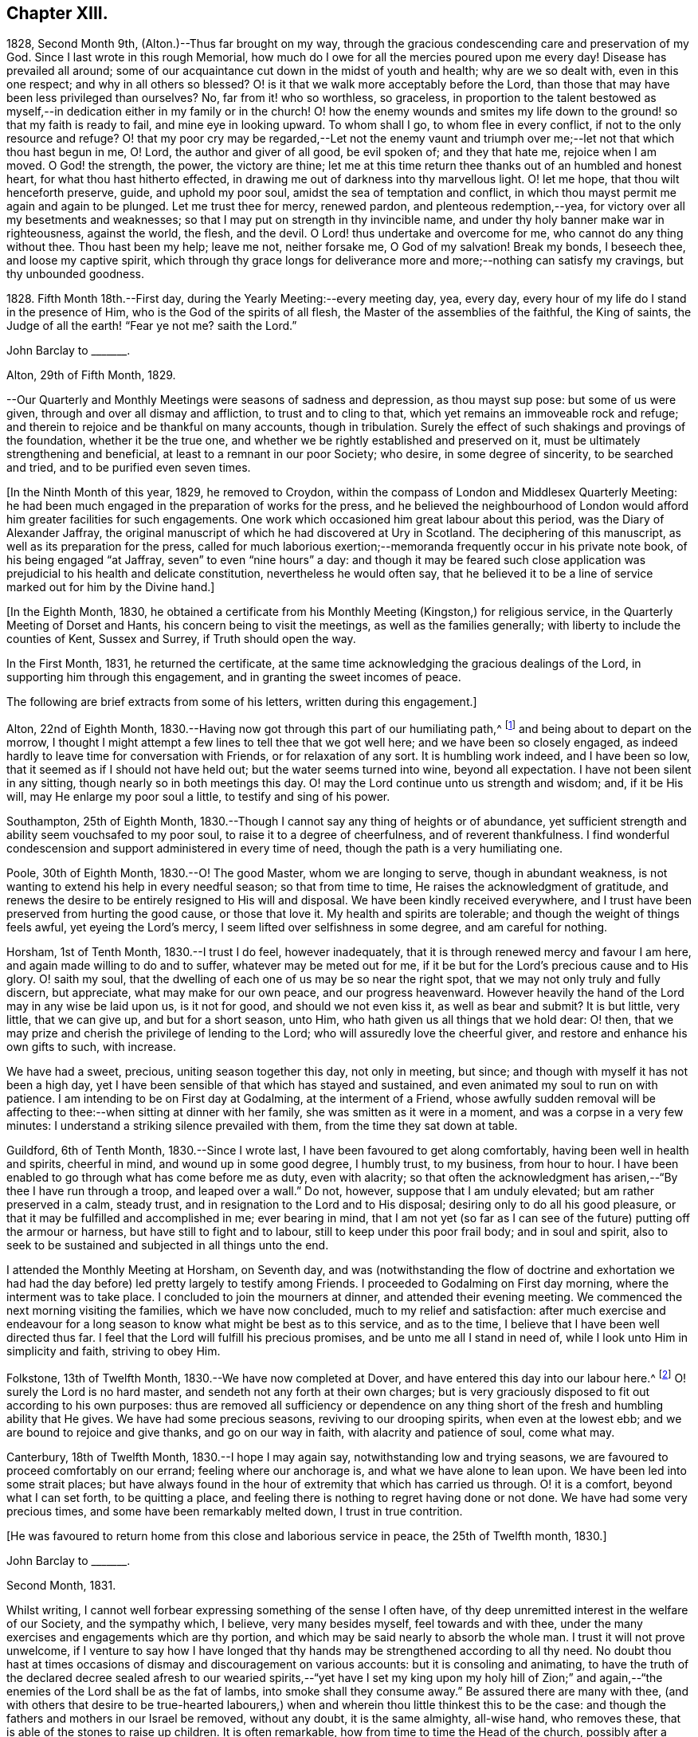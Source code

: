== Chapter XIII.

1828, Second Month 9th, (Alton.)--Thus far brought on my way,
through the gracious condescending care and preservation of my God.
Since I last wrote in this rough Memorial,
how much do I owe for all the mercies poured upon me every day!
Disease has prevailed all around;
some of our acquaintance cut down in the midst of youth and health;
why are we so dealt with, even in this one respect; and why in all others so blessed?
O! is it that we walk more acceptably before the Lord,
than those that may have been less privileged than ourselves?
No, far from it! who so worthless, so graceless,
in proportion to the talent bestowed as myself,--in
dedication either in my family or in the church!
O! how the enemy wounds and smites my life down to
the ground! so that my faith is ready to fail,
and mine eye in looking upward.
To whom shall I go, to whom flee in every conflict,
if not to the only resource and refuge?
O! that my poor cry may be regarded,--Let not the enemy vaunt and
triumph over me;--let not that which thou hast begun in me,
O! Lord, the author and giver of all good, be evil spoken of; and they that hate me,
rejoice when I am moved.
O God! the strength, the power, the victory are thine;
let me at this time return thee thanks out of an humbled and honest heart,
for what thou hast hitherto effected,
in drawing me out of darkness into thy marvellous light.
O! let me hope, that thou wilt henceforth preserve, guide, and uphold my poor soul,
amidst the sea of temptation and conflict,
in which thou mayst permit me again and again to be plunged.
Let me trust thee for mercy, renewed pardon, and plenteous redemption,--yea,
for victory over all my besetments and weaknesses;
so that I may put on strength in thy invincible name,
and under thy holy banner make war in righteousness, against the world, the flesh,
and the devil.
O Lord! thus undertake and overcome for me, who cannot do any thing without thee.
Thou hast been my help; leave me not, neither forsake me, O God of my salvation!
Break my bonds, I beseech thee, and loose my captive spirit,
which through thy grace longs for deliverance more
and more;--nothing can satisfy my cravings,
but thy unbounded goodness.

1828+++.+++ Fifth Month 18th.--First day, during the Yearly Meeting:--every meeting day, yea,
every day, every hour of my life do I stand in the presence of Him,
who is the God of the spirits of all flesh, the Master of the assemblies of the faithful,
the King of saints, the Judge of all the earth! "`Fear ye not me?
saith the Lord.`"

John Barclay to +++_______+++.

Alton, 29th of Fifth Month, 1829.

--Our Quarterly and Monthly Meetings were seasons of sadness and depression,
as thou mayst sup pose: but some of us were given,
through and over all dismay and affliction, to trust and to cling to that,
which yet remains an immoveable rock and refuge;
and therein to rejoice and be thankful on many accounts, though in tribulation.
Surely the effect of such shakings and provings of the foundation,
whether it be the true one, and whether we be rightly established and preserved on it,
must be ultimately strengthening and beneficial,
at least to a remnant in our poor Society; who desire, in some degree of sincerity,
to be searched and tried, and to be purified even seven times.

+++[+++In the Ninth Month of this year, 1829, he removed to Croydon,
within the compass of London and Middlesex Quarterly Meeting:
he had been much engaged in the preparation of works for the press,
and he believed the neighbourhood of London would
afford him greater facilities for such engagements.
One work which occasioned him great labour about this period,
was the Diary of Alexander Jaffray,
the original manuscript of which he had discovered at Ury in Scotland.
The deciphering of this manuscript, as well as its preparation for the press,
called for much laborious exertion;--memoranda frequently occur in his private note book,
of his being engaged "`at Jaffray, seven`" to even "`nine hours`" a day:
and though it may be feared such close application
was prejudicial to his health and delicate constitution,
nevertheless he would often say,
that he believed it to be a line of service marked out for him by the Divine hand.]

+++[+++In the Eighth Month, 1830,
he obtained a certificate from his Monthly Meeting (Kingston,) for religious service,
in the Quarterly Meeting of Dorset and Hants, his concern being to visit the meetings,
as well as the families generally; with liberty to include the counties of Kent,
Sussex and Surrey, if Truth should open the way.

In the First Month, 1831, he returned the certificate,
at the same time acknowledging the gracious dealings of the Lord,
in supporting him through this engagement, and in granting the sweet incomes of peace.

The following are brief extracts from some of his letters,
written during this engagement.]

Alton, 22nd of Eighth Month,
1830.--Having now got through this part of our humiliating path,^
footnote:[He was united with his friend J. F. Marsh in this part of his service.]
and being about to depart on the morrow,
I thought I might attempt a few lines to tell thee that we got well here;
and we have been so closely engaged,
as indeed hardly to leave time for conversation with Friends,
or for relaxation of any sort.
It is humbling work indeed, and I have been so low,
that it seemed as if I should not have held out; but the water seems turned into wine,
beyond all expectation.
I have not been silent in any sitting, though nearly so in both meetings this day.
O! may the Lord continue unto us strength and wisdom; and, if it be His will,
may He enlarge my poor soul a little, to testify and sing of his power.

Southampton, 25th of Eighth Month,
1830.--Though I cannot say any thing of heights or of abundance,
yet sufficient strength and ability seem vouchsafed to my poor soul,
to raise it to a degree of cheerfulness, and of reverent thankfulness.
I find wonderful condescension and support administered in every time of need,
though the path is a very humiliating one.

Poole, 30th of Eighth Month, 1830.--O! The good Master, whom we are longing to serve,
though in abundant weakness, is not wanting to extend his help in every needful season;
so that from time to time, He raises the acknowledgment of gratitude,
and renews the desire to be entirely resigned to His will and disposal.
We have been kindly received everywhere,
and I trust have been preserved from hurting the good cause, or those that love it.
My health and spirits are tolerable; and though the weight of things feels awful,
yet eyeing the Lord`'s mercy, I seem lifted over selfishness in some degree,
and am careful for nothing.

Horsham, 1st of Tenth Month, 1830.--I trust I do feel, however inadequately,
that it is through renewed mercy and favour I am here,
and again made willing to do and to suffer, whatever may be meted out for me,
if it be but for the Lord`'s precious cause and to His glory.
O! saith my soul, that the dwelling of each one of us may be so near the right spot,
that we may not only truly and fully discern, but appreciate,
what may make for our own peace, and our progress heavenward.
However heavily the hand of the Lord may in any wise be laid upon us, is it not for good,
and should we not even kiss it, as well as bear and submit?
It is but little, very little, that we can give up, and but for a short season, unto Him,
who hath given us all things that we hold dear: O! then,
that we may prize and cherish the privilege of lending to the Lord;
who will assuredly love the cheerful giver,
and restore and enhance his own gifts to such, with increase.

We have had a sweet, precious, uniting season together this day, not only in meeting,
but since; and though with myself it has not been a high day,
yet I have been sensible of that which has stayed and sustained,
and even animated my soul to run on with patience.
I am intending to be on First day at Godalming, at the interment of a Friend,
whose awfully sudden removal will be affecting to
thee:--when sitting at dinner with her family,
she was smitten as it were in a moment, and was a corpse in a very few minutes:
I understand a striking silence prevailed with them,
from the time they sat down at table.

Guildford, 6th of Tenth Month, 1830.--Since I wrote last,
I have been favoured to get along comfortably, having been well in health and spirits,
cheerful in mind, and wound up in some good degree, I humbly trust, to my business,
from hour to hour.
I have been enabled to go through what has come before me as duty, even with alacrity;
so that often the acknowledgment has arisen,--"`By thee I have run through a troop,
and leaped over a wall.`"
Do not, however, suppose that I am unduly elevated; but am rather preserved in a calm,
steady trust, and in resignation to the Lord and to His disposal;
desiring only to do all his good pleasure,
or that it may be fulfilled and accomplished in me; ever bearing in mind,
that I am not yet (so far as I can see of the future) putting off the armour or harness,
but have still to fight and to labour, still to keep under this poor frail body;
and in soul and spirit,
also to seek to be sustained and subjected in all things unto the end.

I attended the Monthly Meeting at Horsham, on Seventh day,
and was (notwithstanding the flow of doctrine and exhortation we
had had the day before) led pretty largely to testify among Friends.
I proceeded to Godalming on First day morning, where the interment was to take place.
I concluded to join the mourners at dinner, and attended their evening meeting.
We commenced the next morning visiting the families, which we have now concluded,
much to my relief and satisfaction:
after much exercise and endeavour for a long season
to know what might be best as to this service,
and as to the time, I believe that I have been well directed thus far.
I feel that the Lord will fulfill his precious promises,
and be unto me all I stand in need of, while I look unto Him in simplicity and faith,
striving to obey Him.

Folkstone, 13th of Twelfth Month, 1830.--We have now completed at Dover,
and have entered this day into our labour here.^
footnote:[He was joined by his friend Daniel P. Hack at Dover;
they visited the several meetings and the families of Folkstone Monthly Meeting,
besides the other meetings of this county.]
O! surely the Lord is no hard master, and sendeth not any forth at their own charges;
but is very graciously disposed to fit out according to his own purposes:
thus are removed all sufficiency or dependence on any thing
short of the fresh and humbling ability that He gives.
We have had some precious seasons, reviving to our drooping spirits,
when even at the lowest ebb; and we are bound to rejoice and give thanks,
and go on our way in faith, with alacrity and patience of soul, come what may.

Canterbury, 18th of Twelfth Month, 1830.--I hope I may again say,
notwithstanding low and trying seasons,
we are favoured to proceed comfortably on our errand; feeling where our anchorage is,
and what we have alone to lean upon.
We have been led into some strait places;
but have always found in the hour of extremity that which has carried us through.
O! it is a comfort, beyond what I can set forth, to be quitting a place,
and feeling there is nothing to regret having done or not done.
We have had some very precious times, and some have been remarkably melted down,
I trust in true contrition.

+++[+++He was favoured to return home from this close and laborious service in peace,
the 25th of Twelfth month, 1830.]

John Barclay to +++_______+++.

Second Month, 1831.

Whilst writing, I cannot well forbear expressing something of the sense I often have,
of thy deep unremitted interest in the welfare of our Society, and the sympathy which,
I believe, very many besides myself, feel towards and with thee,
under the many exercises and engagements which are thy portion,
and which may be said nearly to absorb the whole man.
I trust it will not prove unwelcome,
if I venture to say how I have longed that thy hands
may be strengthened according to all thy need.
No doubt thou hast at times occasions of dismay and discouragement on various accounts:
but it is consoling and animating,
to have the truth of the declared decree sealed afresh to our wearied
spirits,--"`yet have I set my king upon my holy hill of Zion;`"
and again,--"`the enemies of the Lord shall be as the fat of lambs,
into smoke shall they consume away.`"
Be assured there are many with thee,
(and with others that desire to be true-hearted labourers,)
when and wherein thou little thinkest this to be the case:
and though the fathers and mothers in our Israel be removed, without any doubt,
it is the same almighty, all-wise hand, who removes these,
that is able of the stones to raise up children.
It is often remarkable, how from time to time the Head of the church,
possibly after a time of treading down and humiliation,
raises up instruments and aids in all the different offices, one here and another there;
even so,
that we cannot find any cause to murmur against "`the good man
of the house,`" although it be according to His own purposes,
grace, and goodwill,
and not according to our mere human apprehensions of what would be best.
Thus he renews the face of his earth spiritually,
and brings forth a song in the hearts of his children,
somewhat similar to those beautiful words in Ps. 89:16-8 verses--"`Who
in the heaven can be compared unto the Lord,`" etc.

1831.--O! the glory,
the excellency of the power and wisdom and truth of our God and Saviour!
How was he manifested, and his grace and goodness, and plenteous redemption,
when the groans and cries of some of his poor oppressed and exercised
ones went up as mingled clouds of incense! "`For the sighing of the poor,
for the cry of the needy, now will I arise, said the Lord.`"
When things are apparently at the lowest,--when our prayers seem to return into
our own bosom,--when the heavens are wrapped in thick folded curtains of darkness,
then the coming of the Lord on high is often as the vivid lightning,
enlightening the skies, from the east to the west; in effect declaring to poor mortals,
that it is He alone who can create light and darkness,--can cause the light to shine
in and out of darkness,--and can turn the night season spiritually into the noon-day.

1832, 14th of First Month.--Employed on Jaffray nine hours.
Some days this week, I was exceedingly stripped, low, and tempted, almost beyond measure:
but on Fourth day, had a good meeting,
and a sweet silent opportunity with a young person who has applied for membership.
These words were impressed on my mind, "`If ye abide in me, and my words abide in you,
ye shall ask what ye will, and it shall be done unto you.`"

1832, 21st of Fifth Month.--I resume these notes, and it is under a sense,
greater if possible than ever,
of my incompetency to set forth my many feelings and exercises,
either in reference to my own condition,
or that of the gathered church with whom I associate.
I cannot recur in this place to what has transpired,
since I last wrote in this little book; suffice it to say,
my soul does feebly desire to bless the great name of the Lord, my Saviour,
for the very thought and hope now presented before me--that because He lives,
I live also.
To be preserved alive in the Truth unto this day,
and once more to meet with and recognise my friends in the Truth,
in the life of it,--this is indeed a favour.
And to be given to know, in any measure, what has aimed at the life,
and is yet seeking to devour,
leads to some hope of a complete deliverance from the snares of death.
Ever since I have attended this Yearly Meeting, my mind has been deeply exercised,
according to my capacity, for the welfare of this people.
As I proceed in my pilgrimage, I trust my confidence is increasing,
that the great "`I Am,`" the King of Zion, still reigns,
and will reign to the overthrow of all his enemies;
and that he alone is equal to take care of his church,
and to overrule all things for the good of his little dependent ones.
Yet, O! how awful do the times appear in which we live;
and how awfully critical is our standing among the various professions around us:
doubtless, it always has been so, perhaps more so,
than those of any particular age may have thought.
Every period has had its dangers, its temptations, its responsibilities.
Yet surely ours are, if not new, very specious snares; and when I look around,
I am ready to think, who, even among the highest in knowledge, in faith, or in gifts,
is not fearfully liable to fall into some of these snares.
O! I have this day seen, as I think, in the light of the Lord,
the enemy endeavouring to deceive, if it be possible, the very elect.
There are baits already laid, golden baits, which if they are not seen and shunned,
will even devour those who devour them.
I see not how some, who now take the lead amongst us,
will or can escape being carried away, as with a sweeping flood,
by that which they are now swim ming in; unless the Lord prevent,
I see not how this Society can escape being landed, yea stranded, on a rock.
Every day, every fresh occasion of witnessing the spirit and proceedings of these times,
convinces me beyond all hesitation,
that we are fast verging to a crisis--an alarming crisis,
and a shaking sifting crisis,--when every foundation
will be discovered,--every covering removed.
And though many will say, "`Lo here is Christ, and lo there!`" is he not with us,
and do we not own him and follow him?
Yet a clean separation will take place between the chaff and the wheat;
and nothing will be able to endure the refining heat of that day,
besides the beaten gold.
O! how loose, how crude, how mixed are the views of many; how accommodating,
how shifting is the ground they stand upon; how lofty and superficial is their edifice,
though beautiful and apparently solid also.
O! for more humiliation, fasting, waiting!
O! for less activity, less self-conceit, less taking of the name of Christ in vain!
May such a view of things conduce to drive and keep me yet
nearer to the Source of all safety and of all succour;
that I may abide in Him, and grow up in Him in all things, who is the Head!^
footnote:[These remarks will doubtless appear the more striking to those readers,
who can recall to mind the circumstances of the Society in the
next and the succeeding three or four years more especially:
the publication of the work, called the Beacon,
which occasioned so much painful excitement in the Society,
occurred about the beginning of 1835.]

+++[+++In the spring of 1833,
he was first attacked with an inflammatory complaint in the knee-joint,
brought on by a longer walk than usual,
but aggravated it was believed by a depressed state of constitution,
consequent in some degree on his too close application to the Diary of Alexander Jaffray,
etc.;--this left a weakness upon him so as never
after to be able to take his former portion of exercise,
on which he had felt his general health so much depended:
the limb was kept for some time under surgical care,
and many means were resorted to for its restoration, but without success.]

John Barclay to E. J.

Croydon, 17th of Eighth Month, 1833.

My dear Friend, I must not longer omit assuring thee of the acceptance of thy letter,
which was truly cordial to me; evincing that thy mind through all changes has remained,
as I trust, firmly anchored on that Rock which cannot be removed;
and comfortably proving to me, what I sometimes seem almost unable to assume,
that my own poor tossed bark is yet preserved on the top of the waters,
and this by the skilful hand of the unerring Pilot.
Truly it is reviving to know, that we have companions in this wilderness and warfare;
that we do indeed mutually desire to walk together by the same rule,
and to mind the same thing;
and that no temptation or strange thing has happened or is happening to us,
but what is common to men, yea, even the best; and that above all,
He is with us who can alone do all things for us,
and enable us to endure all things through faith,
of which He is the author and the finisher.

I earnestly trust, that thy mind is too much one with the wrestling seed of Christ,
to suffer thee to be in any wise moved away,
from the humbling engagement of filling up thy measure of usefulness,
in whatever way may yet remain for thee, or be pointed out;
even that thou art endeavouring to be looking right on,
turning neither to the right hand, nor to the left; suffering nothing overmuch to absorb,
disquiet, perplex, or divert thee from that which makes for peace;
and pursuing the simple path of duty, wherever it may lead.
Ah! how easy to prescribe all this,--how difficult to get to that spot and to keep there,
where the yoke, the burden, the commandment are known and felt to be easy, light,
and most pleasant.

I rest as ever thy affectionate friend,

J+++.+++ B.

John Barclay to +++_______+++.

Croydon, Tenth Month, 1833.

Thy letter, my dear friend, I believe I have never acknowledged;
but be assured it was in all its parts very acceptable,
although it conveyed tidings of a truly mournful aspect.
These things, however, must be expected; and those who are entering into discipleship,
must bear to hear of what the Master forewarns them they must endure.
Though they "`hear of wars, and rumours of wars, men`'s hearts failing them for fear,
and for looking after those things`" that await, etc,
yet "`see that ye be not troubled;`" and,
"`in your patience possess ye your souls,`" is still
the watch word of perfect and divine Wisdom,
coincident with the blessed experience of the Psalmist,--"`My heart is fixed,
trusting in the Lord;`" by whom the very hairs of the head are numbered,
and everything overruled for the good of his chosen, now as ever!
And they are directed in all their movements, so far as the Master has need of them,
in steadying the ark, or bearing it aright, with out over much anxiety;
trusting themselves and their cause, which is His, to his own keeping.
We have signs of the times enough to assure us,
that there is that at work in our poor Society, which if not averted,
may beguile and corrupt, if not shake us as in a sieve,
till we be reduced to a little remnant.
O! that we may individually be concerned to know the will of our Master;
doing neither more nor less, acting only in the obedience of faith, making faith perfect,
as saith the apostle James.

Farewell, my dear friend: think of me for good, that I may hold out to the end safely.

John Barclay to John Wilbur.

Croydon, 5th of Tenth Month, 1834.

My Dear Friend,

I fear it will almost seem as if I did not value
thy kind communication of the 12th month last,
to suffer so long an interval to elapse ere I reply to it.
But be assured this is not the case, far from it.
Thy letter has been in my pocketbook ever since I received it,
which was not till the 5th month, in order to reply to it,
as well as to have the pleasure of often reading it both to myself and occasionally
to an intimate friend--a poor mourning brother or a sister in the faith.
Most fully do I, and many more,
unite in all thou hast conveyed both in those lines and
in every line I have heard read as coming from thy pen,
and especially in those clear views thou hast received, to give forth, as I do believe,
relative to the state of the church, past, present, and to come.
And my heart, with the hearts of many in this land, does indeed salute thee,
and bid thee God speed on thy journey, travail, and service;
desiring that no man or thing may hinder thee from doing all thou hast,
in thy measure and in thy day, to do for Him and his glory, for his cause and people,
while life and strength are graciously vouchsafed.
Oh, how often have I remembered thee and thought of thee,
as one whom the Lord has made use of in an eminent manner,
while on thy visit in these Islands,
to uncover and bring out to view the working of the wily enemy, as it is this day,
and to manifest the path of the Just One, and the work of God in and among his people.

Thou wilt be pleased to hear (and oh, that I may continue in the grateful,
humbling sense of these mercies!) that "`Jaffray`"^
footnote:[See The Diary of Alexander Jaffray;
Given in Connection with Memoirs of the Rise, Progress, and Persecutions,
of the People Called Quakers in the North of Scotland.]
has been almost everywhere very favorably received; even enemies to the Truth,
or those that would prevent it,
acknowledging their admiration at the record therein borne.
I advertised "`Jaffray`" pretty largely in periodicals, literary and religious,
and have especially in view those among other Societies who are seeking the best things,
and not settled in their forms.
As surely as I believe the views, which we have ever held, to be according to Truth,
so do I believe, that many up and down are preparing to acknowledge and embrace them;
and that these old-fashioned testimonies which are advocated in our early Friends`' books,
will come to be admired and sought out, whether our people scout them or not.

Some of those who once were in esteem,
have said Penington`'s writings had better be put into a heap and burned;
while on the other hand, a preacher at Brighton,
who preaches in his own chapel without pay, and is flocked to,
recommended publicly to his hearers Penington`'s Letters,
and in consequence Friends there were applied to for the book!
Oh, surely there is a goodly company without our pale,
who may even take the places and the crowns too of those, be they who they may,
who desert the cause which once was dear to them, and which they honored,
but now seek to undermine, lay waste, or make of none effect,
endeavoring to lower the standard,
and make it square with their own notions and practice.
I have been asked by more than one, standing somewhat high among us, to leave out,
in my 2nd edition of "`Jaffray,`" that quotation from thy "`Letters,`"^
footnote:[See Letters of Some of the Primitive Doctrines of Christianity, by John Wilbur.
Published by George Crosfield.]
in my notes to the Memoirs of Friends in Scotland; but I inserted it purposely,
and out of a sense of duty, knowing it would not please such as depart,
or are in danger of departing from the faith once delivered to the saints.

There has been a mighty endeavor by all means to salve things over, and heal up all,
and some have seemed in degree to see and recover themselves
out of the snares in which they were all but taken,
and others profess great desires for love and unity, meekness, gentleness, patience, etc.
But on the whole, it does seem to me,
the temptations are more and more seen through by Friends at large,
especially the truly lowly, contrite, little, teachable ones--the poor of the flock.
I have been absent from home three months this summer, in the West,
having liberty for religious service among Friends as way might open;
and found myself obliged to join hands with a beloved Friend,
in visiting the families of Friends in Falmouth Monthly Meeting.
And in that engagement, as well as everywhere, I had occasion to notice,
that though the standing of many seems in slippery places and on shifting ground,
and many of understanding may yet fall, there is, nevertheless, a worthy remnant,
whose hands, though hanging down,
I trust will not let go their hold of that which they have truly handled,
and know to be their only hope, and strength, and safety.
Dear William Byrd is yet living, and alive in the Truth, though very helpless,
laid on a sofa by day, yet cheerful, calm, and clear in his intellect.
Samuel Rundell of Liskeard, and Sarah Tucker, are veterans,
and quite aware of the mode of warfare now abroad.
The former has published, at Yearly Meeting time, "`Observations on Redemption, Worship,
Ministry, Supper,`"^
footnote:[Later republished under the title The Work of Vital Religion in the Soul]
etc--a pamphlet thou wouldst value I think.
It +++[+++was written]
for those not Friends, but hits many points in which Friends are implicated,
and is likely to be reprinted, and I am now in correspondence with him upon it,
having had it in hand before.
Poor Ann Tweedy seemed bowed in mourning greatly,
feeling like many others of us day and night, how things are tending and verging,
though very quietly and artfully, and to many almost imperceptibly.
No convulsion awaits us, as with you; it might be better for us if it were so.
No, no; the enemy is wiser than to foment this; he would not hurt us for the world; no,
only let us be induced to give up the true foundation for another,
and he promises so gently and peaceably to glide us on it, that we shall not know it,
except that it will be less rugged and hard to flesh and blood,
without any cross or struggle,
and there shall be nothing taken from us that we affect to prize,
such as our customs and traditions, our church system, and so forth,
nothing shall be disturbed of all this, and all the professors and the world too,
shall love us the better!

A new edition of Joseph John Gurney`'s^
footnote:[Jospeh John Gurney was a man of intellect, highly cultivated,
and having devoted himself to literary pursuits, he acquired facility in composition,
and his style was not without force and elegance.
Having studied the doctrines of the Christian religion
as he understood them from the Scriptures of Truth,
aided in his research by the writings of eminent biblical critics and commentators,
he came to a judgment as to what they were, and undertook to defend them by his pen.
He had read the writings of Robert Barclay and other early Friends,
and though his views differed greatly from theirs in many key points,
yet he endeavoured to persuade himself and others that he was one with them,
in what he understood to be the meaning of their "`unhappy`" choice of words.
Partly in an attempt to distance themselves from the errors
of Hicksism that had recently wrecked havoc in America,
Gurney and other Quakers in England began to pull away from
many of the original principles and practices of early Friends,
especially those having to do with entire dependence upon
the immediate influence of God`'s Spirit for true worship,
ministry, and spiritual understanding.
Gurney`'s writings and lectures were highly influential in the 1830`'s and 40`'s,
and many Friends who dodged the fallacies of Elias Hicks began to conform
more and more to a traditional and formal "`Gurneyism`" that did not rightly
emphasize the revelation and formation of Christ within.]
Peculiarities, with additions, has passed a committee of the Morning Meeting,
of which I was one.
Oh, it made my heart sick to attend it, only that my Master whispers,
"`All these things must needs come to pass--but see that ye be not troubled.`"
In this book of which I speak,
thou mayst see far more open palpable proof (in an additional
chapter on worship and ministry) that thy sentiments,
expressed in thy "`Letters,`" are indeed true, or rather short of the whole truth.
It is needful I should say, I protested in my feeble way,
against the tendency of the whole chapter,
telling the committee and the author that the contrast
was strong between that and Barclay`'s Apology.
It is the distinguishing feature of this heresy, that it runs among the rich, the great,
the learned, the eloquent, the spiritually gifted, and highly experienced;
and these in our land are connected by various ties,
almost from one end of the kingdom to the other; so that they generally bear rule,
where things are carried by respect of persons, or other inferior consideration.
My dear brother Rawlinson sees more and more into these things;
he likewise has been travelling through many northern counties,
for the benefit of his health in part, and has been much at large meetings,
and among the chief folks.
He says the withering tendency of these new views is already beginning to appear,
and will, he believes, more and more.
All this will not surprise thee, my dear friend.--Oh,
that all who are not with us would even go out from us, and show their true colors.
It would be more honorable than to be endeavoring to insinuate something else among us,
which our fathers could not, neither can we adopt; nay, which we have protested against,
and came out from when we became a people.

Dear Thomas Shillitoe was taken poorly at P. Bedford`'s,
and was prevented being at our Quarterly Meeting, but is better again.
He told me, after the Select Meeting, there was nothing too bad to expect in these times.

Farewell, my beloved friend;
may the Most High be our shield and our exceeding great reward,
and a very present help in trouble.
With dear love, in which my wife and sister Lydia unite, I remain thy sincere friend,
John Barclay.
